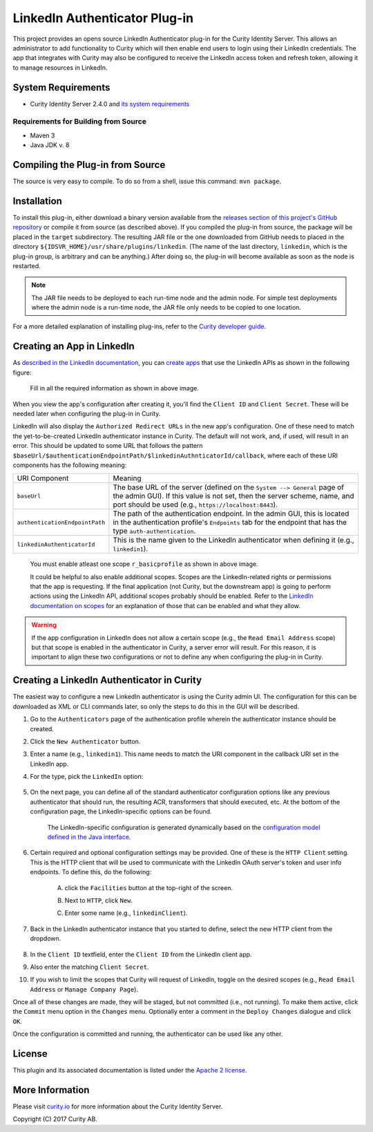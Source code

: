 LinkedIn Authenticator Plug-in
==============================

.. image:: https://travis-ci.org/curityio/linkedin-authenticator.svg?branch=master
     :target: https://travis-ci.org/curityio/linkedin-authenticator

This project provides an opens source LinkedIn Authenticator plug-in for the Curity Identity Server. This allows an administrator to add functionality to Curity which will then enable end users to login using their LinkedIn credentials. The app that integrates with Curity may also be configured to receive the LinkedIn access token and refresh token, allowing it to manage resources in LinkedIn.

System Requirements
~~~~~~~~~~~~~~~~~~~

* Curity Identity Server 2.4.0 and `its system requirements <https://developer.curity.io/docs/latest/system-admin-guide/system-requirements.html>`_

Requirements for Building from Source
"""""""""""""""""""""""""""""""""""""

* Maven 3
* Java JDK v. 8

Compiling the Plug-in from Source
~~~~~~~~~~~~~~~~~~~~~~~~~~~~~~~~~

The source is very easy to compile. To do so from a shell, issue this command: ``mvn package``.

Installation
~~~~~~~~~~~~

To install this plug-in, either download a binary version available from the `releases section of this project's GitHub repository <https://github.com/curityio/linkedin-authenticator/releases>`_ or compile it from source (as described above). If you compiled the plug-in from source, the package will be placed in the ``target`` subdirectory. The resulting JAR file or the one downloaded from GitHub needs to placed in the directory ``${IDSVR_HOME}/usr/share/plugins/linkedin``. (The name of the last directory, ``linkedin``, which is the plug-in group, is arbitrary and can be anything.) After doing so, the plug-in will become available as soon as the node is restarted.

.. note::

    The JAR file needs to be deployed to each run-time node and the admin node. For simple test deployments where the admin node is a run-time node, the JAR file only needs to be copied to one location.

For a more detailed explanation of installing plug-ins, refer to the `Curity developer guide <https://developer.curity.io/docs/latest/developer-guide/plugins/index.html#plugin-installation>`_.

Creating an App in LinkedIn
~~~~~~~~~~~~~~~~~~~~~~~~~~~~

As `described in the LinkedIn documentation <https://developer.linkedin.com/docs/oauth2>`_, you can `create apps <https://www.linkedin.com/developer/apps>`_ that use the LinkedIn APIs as shown in the following figure:

    .. figure:: docs/images/create-linkedin-app.png
        :name: doc-new-linkedin-app
        :align: center
        :width: 500px



    .. figure:: docs/images/create-linkedin-app1.png
        :name: new-linkedin-app
        :align: center
        :width: 500px

    Fill in all the required information as shown in above image.




When you view the app's configuration after creating it, you'll find the ``Client ID`` and ``Client Secret``. These will be needed later when configuring the plug-in in Curity.

LinkedIn will also display the ``Authorized Redirect URLs`` in the new app's configuration. One of these need to match the yet-to-be-created LinkedIn authenticator instance in Curity. The default will not work, and, if used, will result in an error. This should be updated to some URL that follows the pattern ``$baseUrl/$authenticationEndpointPath/$linkedinAuthnticatorId/callback``, where each of these URI components has the following meaning:

============================== ============================================================================================
URI Component                  Meaning
------------------------------ --------------------------------------------------------------------------------------------
``baseUrl``                    The base URL of the server (defined on the ``System --> General`` page of the
                               admin GUI). If this value is not set, then the server scheme, name, and port should be
                               used (e.g., ``https://localhost:8443``).
``authenticationEndpointPath`` The path of the authentication endpoint. In the admin GUI, this is located in the
                               authentication profile's ``Endpoints`` tab for the endpoint that has the type
                               ``auth-authentication``.
``linkedinAuthenticatorId``    This is the name given to the LinkedIn authenticator when defining it (e.g., ``linkedin1``).
============================== ============================================================================================

    .. figure:: docs/images/create-linkedin-app2.png
        :align: center
        :width: 500px

    You must enable atleast one scope ``r_basicprofile`` as shown in above image.

    It could be helpful to also enable additional scopes. Scopes are the LinkedIn-related rights or permissions that the app is requesting. If the final application (not Curity, but the downstream app) is going to perform actions using the LinkedIn API, additional scopes probably should be enabled. Refer to the `LinkedIn documentation on scopes <https://developer.atlassian.com/cloud/linkedin/linkedin-cloud-rest-api-scopes>`_ for an explanation of those that can be enabled and what they allow.

.. warning::

    If the app configuration in LinkedIn does not allow a certain scope (e.g., the ``Read Email Address`` scope) but that scope is enabled in the authenticator in Curity, a server error will result. For this reason, it is important to align these two configurations or not to define any when configuring the plug-in in Curity.

Creating a LinkedIn Authenticator in Curity
~~~~~~~~~~~~~~~~~~~~~~~~~~~~~~~~~~~~~~~~~~~

The easiest way to configure a new LinkedIn authenticator is using the Curity admin UI. The configuration for this can be downloaded as XML or CLI commands later, so only the steps to do this in the GUI will be described.

1. Go to the ``Authenticators`` page of the authentication profile wherein the authenticator instance should be created.
2. Click the ``New Authenticator`` button.
3. Enter a name (e.g., ``linkedin1``). This name needs to match the URI component in the callback URI set in the LinkedIn app.
4. For the type, pick the ``LinkedIn`` option:

    .. figure:: docs/images/linkedin-authenticator-type-in-curity.png
        :align: center
        :width: 600px

5. On the next page, you can define all of the standard authenticator configuration options like any previous authenticator that should run, the resulting ACR, transformers that should executed, etc. At the bottom of the configuration page, the LinkedIn-specific options can be found.

        .. note::

        The LinkedIn-specific configuration is generated dynamically based on the `configuration model defined in the Java interface <https://github.com/curityio/linkedin-authenticator/blob/master/src/main/java/io/curity/identityserver/plugin/linkedin/config/LinkedInAuthenticatorPluginConfig.java>`_.

6. Certain required and optional configuration settings may be provided. One of these is the ``HTTP Client`` setting. This is the HTTP client that will be used to communicate with the LinkedIn OAuth server's token and user info endpoints. To define this, do the following:

    A. click the ``Facilities`` button at the top-right of the screen.
    B. Next to ``HTTP``, click ``New``.
    C. Enter some name (e.g., ``linkedinClient``).

        .. figure:: docs/images/linkedin-http-client.png
            :align: center
            :width: 400px

7. Back in the LinkedIn authenticator instance that you started to define, select the new HTTP client from the dropdown.

        .. figure:: docs/images/http-client.png


8. In the ``Client ID`` textfield, enter the ``Client ID`` from the LinkedIn client app.
9. Also enter the matching ``Client Secret``.
10. If you wish to limit the scopes that Curity will request of LinkedIn, toggle on the desired scopes (e.g., ``Read Email Address`` or ``Manage Company Page``).

Once all of these changes are made, they will be staged, but not committed (i.e., not running). To make them active, click the ``Commit`` menu option in the ``Changes`` menu. Optionally enter a comment in the ``Deploy Changes`` dialogue and click ``OK``.

Once the configuration is committed and running, the authenticator can be used like any other.

License
~~~~~~~

This plugin and its associated documentation is listed under the `Apache 2 license <LICENSE>`_.

More Information
~~~~~~~~~~~~~~~~

Please visit `curity.io <https://curity.io/>`_ for more information about the Curity Identity Server.

Copyright (C) 2017 Curity AB.
